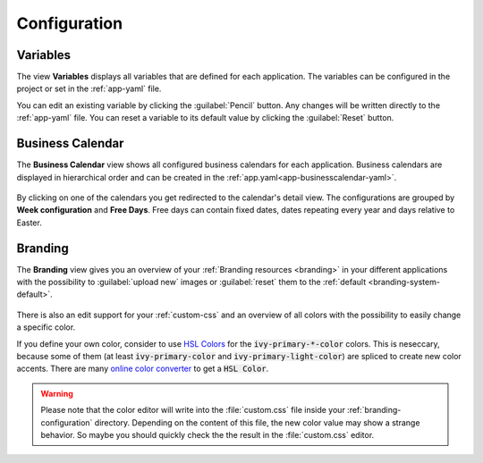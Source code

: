 Configuration
-------------


.. _engine-cockpit-variables:

Variables
^^^^^^^^^

The view **Variables** displays all variables that are defined
for each application. The variables can be configured in the project or
set in the :ref:`app-yaml` file.

You can edit an existing variable by clicking the :guilabel:`Pencil` button. Any
changes will be written directly to the :ref:`app-yaml` file. You can reset a
variable to its default value by clicking the :guilabel:`Reset` button. 

.. figure:: /_images/engine-cockpit/engine-cockpit-configuration-variables.png


Business Calendar
^^^^^^^^^^^^^^^^^

The **Business Calendar** view shows all configured business calendars for each
application. Business calendars are displayed in hierarchical order and can be
created in the :ref:`app.yaml<app-businesscalendar-yaml>`.

.. figure:: /_images/engine-cockpit/engine-cockpit-configuration-businesscalendar.png

By clicking on one of the calendars you get redirected to the calendar's detail
view. The configurations are grouped by **Week configuration** and **Free
Days**. Free days can contain fixed dates, dates repeating every year and days
relative to Easter.

.. figure:: /_images/engine-cockpit/engine-cockpit-configuration-businesscalendar-detail.png


.. _engine-cockpit-branding:

Branding
^^^^^^^^

The **Branding** view gives you an overview of your :ref:`Branding resources
<branding>` in your different applications with the possibility to :guilabel:`upload new`
images or :guilabel:`reset` them to the :ref:`default <branding-system-default>`.

.. figure:: /_images/engine-cockpit/engine-cockpit-branding.png

There is also an edit support for your :ref:`custom-css` and an overview of all
colors with the possibility to easily change a specific color.

If you define your own color, consider to use `HSL Colors
<https://developer.mozilla.org/en-US/docs/Web/CSS/color_value/hsl>`_ for the
:code:`ivy-primary-*-color` colors. This is neseccary, because some of them (at
least :code:`ivy-primary-color` and :code:`ivy-primary-light-color`) are spliced
to create new color accents. There are many `online color
converter <https://www.w3schools.com/colors/colors_converter.asp>`_ to get a
:code:`HSL Color`.

.. warning::

  Please note that the color editor will write into the :file:`custom.css` file
  inside your :ref:`branding-configuration` directory. Depending on the content
  of this file, the new color value may show a strange behavior. So maybe you
  should quickly check the the result in the :file:`custom.css` editor.

.. figure:: /_images/engine-cockpit/engine-cockpit-branding-custom-css.png

